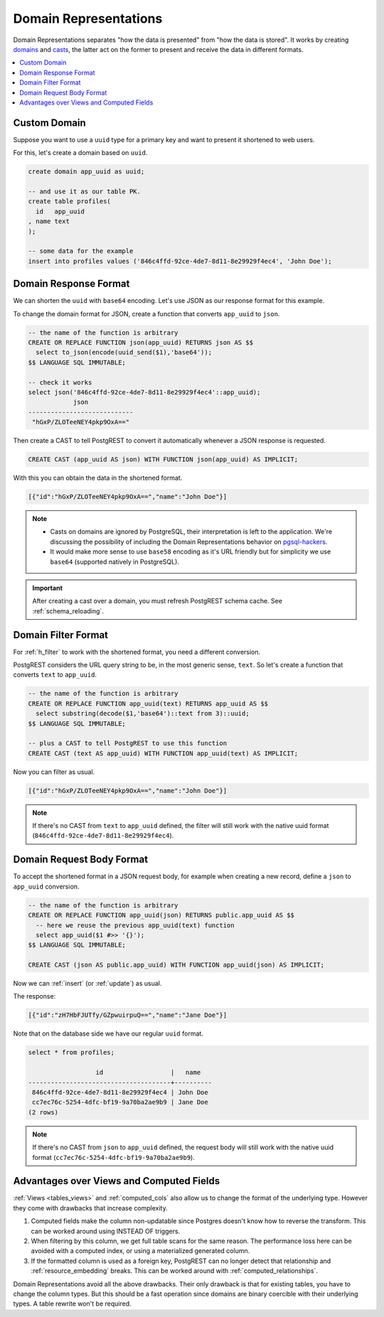 .. _domain_reps:

Domain Representations
######################

Domain Representations separates "how the data is presented" from "how the data is stored". It works by creating `domains <https://www.postgresql.org/docs/current/sql-createdomain.html>`_ and `casts <https://www.postgresql.org/docs/current/sql-createcast.html>`_, the latter act on the former to present and receive the data in different formats.

.. contents::
   :depth: 1
   :local:
   :backlinks: none

Custom Domain
=============

Suppose you want to use a ``uuid`` type for a primary key and want to present it shortened to web users.

For this, let's create a domain based on ``uuid``.

.. code-block:: postgres

  create domain app_uuid as uuid;

  -- and use it as our table PK.
  create table profiles(
    id   app_uuid
  , name text
  );

  -- some data for the example
  insert into profiles values ('846c4ffd-92ce-4de7-8d11-8e29929f4ec4', 'John Doe');

Domain Response Format
======================

We can shorten the ``uuid`` with ``base64`` encoding. Let's use JSON as our response format for this example.

To change the domain format for JSON, create a function that converts ``app_uuid`` to ``json``.

.. code-block:: postgres

  -- the name of the function is arbitrary
  CREATE OR REPLACE FUNCTION json(app_uuid) RETURNS json AS $$
    select to_json(encode(uuid_send($1),'base64'));
  $$ LANGUAGE SQL IMMUTABLE;

  -- check it works
  select json('846c4ffd-92ce-4de7-8d11-8e29929f4ec4'::app_uuid);
              json
  ----------------------------
   "hGxP/ZLOTeeNEY4pkp9OxA=="

Then create a CAST to tell PostgREST to convert it automatically whenever a JSON response is requested.

.. code-block:: postgres

  CREATE CAST (app_uuid AS json) WITH FUNCTION json(app_uuid) AS IMPLICIT;

With this you can obtain the data in the shortened format.

.. tabs::

  .. code-tab:: http

    GET /profiles HTTP/1.1
    Accept: application/json

  .. code-tab:: bash Curl

    curl "http://localhost:3000/profiles" \
      -H "Accept: application/json"

.. code-block:: json

  [{"id":"hGxP/ZLOTeeNEY4pkp9OxA==","name":"John Doe"}]

.. note::

  - Casts on domains are ignored by PostgreSQL, their interpretation is left to the application. We're discussing the possibility of including the Domain Representations behavior on `pgsql-hackers <https://www.postgresql.org/message-id/flat/CAGRrpzZKa%2BGu91j1SOvN3tM1f-7Gh_w441c5nAX1QqdH3Q31Lg%40mail.gmail.com>`_.
  - It would make more sense to use ``base58`` encoding as it's URL friendly but for simplicity we use ``base64`` (supported natively in PostgreSQL).

.. important::

  After creating a cast over a domain, you must refresh PostgREST schema cache. See :ref:`schema_reloading`.

Domain Filter Format
====================

For :ref:`h_filter` to work with the shortened format, you need a different conversion.

PostgREST considers the URL query string to be, in the most generic sense, ``text``. So let's create a function that converts ``text`` to ``app_uuid``.

.. code-block:: postgres

  -- the name of the function is arbitrary
  CREATE OR REPLACE FUNCTION app_uuid(text) RETURNS app_uuid AS $$
    select substring(decode($1,'base64')::text from 3)::uuid;
  $$ LANGUAGE SQL IMMUTABLE;

  -- plus a CAST to tell PostgREST to use this function
  CREATE CAST (text AS app_uuid) WITH FUNCTION app_uuid(text) AS IMPLICIT;

Now you can filter as usual.

.. tabs::

  .. code-tab:: http

    GET /profiles?id=eq.hGxP/ZLOTeeNEY4pkp9OxA== HTTP/1.1
    Accept: application/json

  .. code-tab:: bash Curl

    curl "http://localhost:3000/profiles?id=eq.ZLOTeeNEY4pkp9OxA==" \
      -H "Accept: application/json"

.. code-block:: json

  [{"id":"hGxP/ZLOTeeNEY4pkp9OxA==","name":"John Doe"}]

.. note::

  If there's no CAST from ``text`` to ``app_uuid`` defined, the filter will still work with the native uuid format (``846c4ffd-92ce-4de7-8d11-8e29929f4ec4``).

Domain Request Body Format
==========================

To accept the shortened format in a JSON request body, for example when creating a new record, define a ``json`` to ``app_uuid`` conversion.

.. code-block:: postgres

  -- the name of the function is arbitrary
  CREATE OR REPLACE FUNCTION app_uuid(json) RETURNS public.app_uuid AS $$
    -- here we reuse the previous app_uuid(text) function
    select app_uuid($1 #>> '{}');
  $$ LANGUAGE SQL IMMUTABLE;

  CREATE CAST (json AS public.app_uuid) WITH FUNCTION app_uuid(json) AS IMPLICIT;

Now we can :ref:`insert` (or :ref:`update`) as usual.

.. tabs::

  .. code-tab:: http

    POST /profiles HTTP/1.1
    Content-Type: application/json
    Prefer: return=representation

    {"id":"zH7HbFJUTfy/GZpwuirpuQ==","name":"Jane Doe"}

  .. code-tab:: bash Curl

    curl "http://localhost:3000/profiles" \
      -H "Prefer: return=representation" \
      -H "Content-Type: application/json" \
      -d @- <<JSON

    {"id":"zH7HbFJUTfy/GZpwuirpuQ==","name":"Jane Doe"}

    JSON

The response:

.. code-block:: json

  [{"id":"zH7HbFJUTfy/GZpwuirpuQ==","name":"Jane Doe"}]

Note that on the database side we have our regular ``uuid`` format.

.. code-block:: postgres

  select * from profiles;

                    id                  |   name
  --------------------------------------+----------
   846c4ffd-92ce-4de7-8d11-8e29929f4ec4 | John Doe
   cc7ec76c-5254-4dfc-bf19-9a70ba2ae9b9 | Jane Doe
  (2 rows)

.. note::

  If there's no CAST from ``json`` to ``app_uuid`` defined, the request body will still work with the native uuid format (``cc7ec76c-5254-4dfc-bf19-9a70ba2ae9b9``).

Advantages over Views and Computed Fields
=========================================

:ref:`Views <tables_views>` and :ref:`computed_cols` also allow us to change the format of the underlying type. However they come with drawbacks that increase complexity.

1) Computed fields make the column non-updatable since Postgres doesn't know how to reverse the transform. This can be worked around using INSTEAD OF triggers.
2) When filtering by this column, we get full table scans for the same reason. The performance loss here can be avoided with a computed index, or using a materialized generated column.
3) If the formatted column is used as a foreign key, PostgREST can no longer detect that relationship and :ref:`resource_embedding` breaks. This can be worked around with :ref:`computed_relationships`.

Domain Representations avoid all the above drawbacks. Their only drawback is that for existing tables, you have to change the column types. But this should be a fast operation since domains are binary coercible with their underlying types. A table rewrite won't be required.
